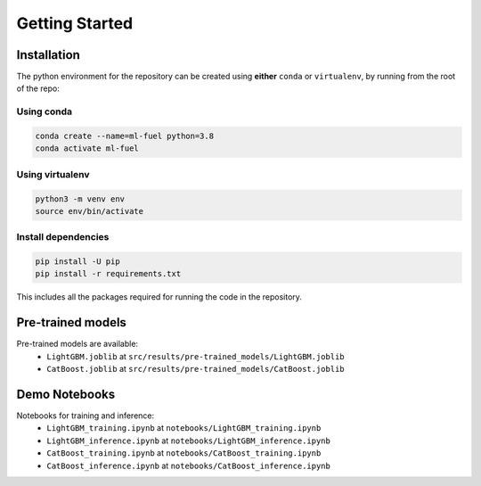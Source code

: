 Getting Started
===============

Installation
-------------

The python environment for the repository can be created using
**either** ``conda`` or ``virtualenv``, by running from the root of the
repo:

Using conda
^^^^^^^^^^^

.. code:: bash

    conda create --name=ml-fuel python=3.8
    conda activate ml-fuel

Using virtualenv
^^^^^^^^^^^^^^^^

.. code:: bash

    python3 -m venv env
    source env/bin/activate

Install dependencies
^^^^^^^^^^^^^^^^^^^^

.. code:: bash

    pip install -U pip
    pip install -r requirements.txt

This includes all the packages required for running the code in the
repository.

Pre-trained models
------------------

Pre-trained models are available:
 - ``LightGBM.joblib`` at ``src/results/pre-trained_models/LightGBM.joblib``
 - ``CatBoost.joblib`` at ``src/results/pre-trained_models/CatBoost.joblib``

Demo Notebooks
---------------

Notebooks for training and inference:
 - ``LightGBM_training.ipynb`` at ``notebooks/LightGBM_training.ipynb``
 - ``LightGBM_inference.ipynb`` at  ``notebooks/LightGBM_inference.ipynb``
 - ``CatBoost_training.ipynb`` at ``notebooks/CatBoost_training.ipynb``
 - ``CatBoost_inference.ipynb`` at  ``notebooks/CatBoost_inference.ipynb``
